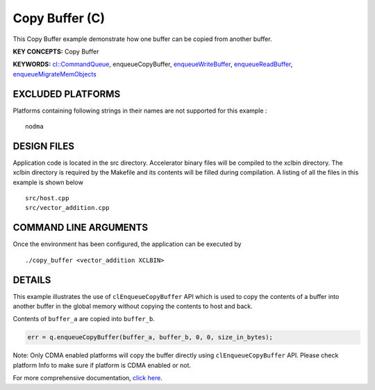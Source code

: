 Copy Buffer (C)
===============

This Copy Buffer example demonstrate how one buffer can be copied from another buffer.

**KEY CONCEPTS:** Copy Buffer

**KEYWORDS:** `cl::CommandQueue <https://www.xilinx.com/html_docs/xilinx2021_1/vitis_doc/devhostapp.html#llr1524522915783>`__, enqueueCopyBuffer, `enqueueWriteBuffer <https://www.xilinx.com/html_docs/xilinx2021_1/vitis_doc/devhostapp.html#xio1524524087132>`__, `enqueueReadBuffer <https://www.xilinx.com/html_docs/xilinx2021_1/vitis_doc/devhostapp.html#xio1524524087132>`__, `enqueueMigrateMemObjects <https://www.xilinx.com/html_docs/xilinx2021_1/vitis_doc/devhostapp.html#xio1524524087132>`__

EXCLUDED PLATFORMS
------------------

Platforms containing following strings in their names are not supported for this example :

::

   nodma

DESIGN FILES
------------

Application code is located in the src directory. Accelerator binary files will be compiled to the xclbin directory. The xclbin directory is required by the Makefile and its contents will be filled during compilation. A listing of all the files in this example is shown below

::

   src/host.cpp
   src/vector_addition.cpp
   
COMMAND LINE ARGUMENTS
----------------------

Once the environment has been configured, the application can be executed by

::

   ./copy_buffer <vector_addition XCLBIN>

DETAILS
-------

This example illustrates the use of ``clEnqueueCopyBuffer`` API which is
used to copy the contents of a buffer into another buffer in the global
memory without copying the contents to host and back.

Contents of ``buffer_a`` are copied into ``buffer_b``.

.. code:: cpp

   err = q.enqueueCopyBuffer(buffer_a, buffer_b, 0, 0, size_in_bytes);

Note: Only CDMA enabled platforms will copy the buffer directly using
``clEnqueueCopyBuffer`` API. Please check platform Info to make sure if
platform is CDMA enabled or not.

For more comprehensive documentation, `click here <http://xilinx.github.io/Vitis_Accel_Examples>`__.